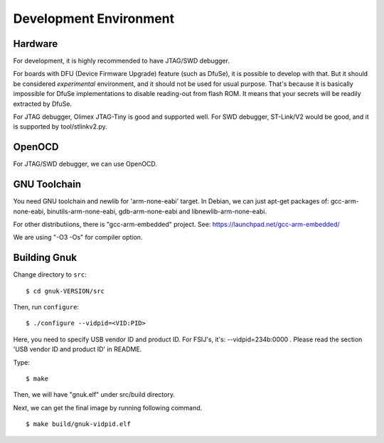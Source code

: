 Development Environment
=======================


Hardware
--------

For development, it is highly recommended to have JTAG/SWD debugger.

For boards with DFU (Device Firmware Upgrade) feature (such as DfuSe),
it is possible to develop with that.  But it should be considered
*experimental* environment, and it should not be used for usual
purpose.  That's because it is basically impossible for DfuSe
implementations to disable reading-out from flash ROM.  It means
that your secrets will be readily extracted by DfuSe.

For JTAG debugger, Olimex JTAG-Tiny is good and supported well.  For
SWD debugger, ST-Link/V2 would be good, and it is supported by
tool/stlinkv2.py.


OpenOCD
-------

For JTAG/SWD debugger, we can use OpenOCD.


GNU Toolchain
-------------

You need GNU toolchain and newlib for 'arm-none-eabi' target.
In Debian, we can just apt-get packages of: gcc-arm-none-eabi, binutils-arm-none-eabi, gdb-arm-none-eabi and libnewlib-arm-none-eabi. 

For other distributiions, there is "gcc-arm-embedded" project.  See:
https://launchpad.net/gcc-arm-embedded/

We are using "-O3 -Os" for compiler option.


Building Gnuk
-------------

Change directory to ``src``: ::

  $ cd gnuk-VERSION/src

Then, run ``configure``: ::

  $ ./configure --vidpid=<VID:PID>

Here, you need to specify USB vendor ID and product ID.  For FSIJ's,
it's: --vidpid=234b:0000 .  Please read the section 'USB vendor ID and
product ID' in README.

Type: ::

  $ make

Then, we will have "gnuk.elf" under src/build directory.

Next, we can get the final image by running following command. ::

  $ make build/gnuk-vidpid.elf
